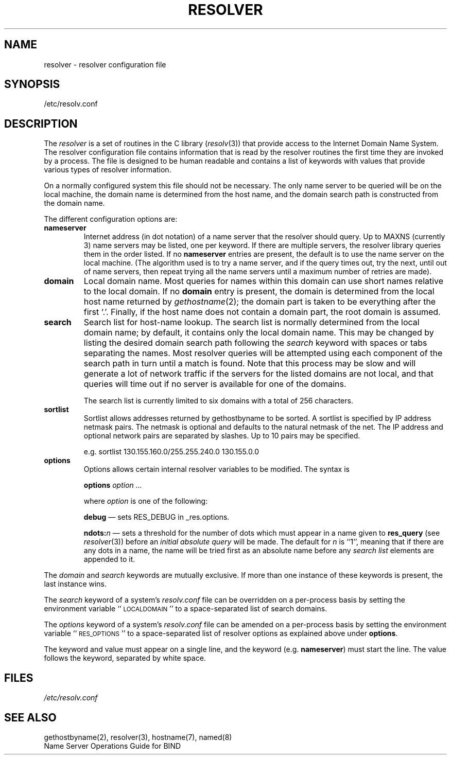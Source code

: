.\"	$OpenBSD: resolver.5,v 1.2 1997/03/12 10:42:19 downsj Exp $
.\" Copyright (c) 1986 The Regents of the University of California.
.\" All rights reserved.
.\"
.\" Redistribution and use in source and binary forms are permitted
.\" provided that the above copyright notice and this paragraph are
.\" duplicated in all such forms and that any documentation,
.\" advertising materials, and other materials related to such
.\" distribution and use acknowledge that the software was developed
.\" by the University of California, Berkeley.  The name of the
.\" University may not be used to endorse or promote products derived
.\" from this software without specific prior written permission.
.\" THIS SOFTWARE IS PROVIDED ``AS IS'' AND WITHOUT ANY EXPRESS OR
.\" IMPLIED WARRANTIES, INCLUDING, WITHOUT LIMITATION, THE IMPLIED
.\" WARRANTIES OF MERCHANTABILITY AND FITNESS FOR A PARTICULAR PURPOSE.
.\"
.\"	@(#)resolver.5	5.9 (Berkeley) 12/14/89
.\"	$From: resolver.5,v 8.3 1995/12/06 20:34:35 vixie Exp $
.\"
.TH RESOLVER 5 "November 11, 1993"
.UC 4
.SH NAME
resolver \- resolver configuration file
.SH SYNOPSIS
/etc/resolv.conf
.SH DESCRIPTION
.LP
The
.I resolver
is a set of routines in the C library (\c
.IR resolv (3))
that provide access to the Internet Domain Name System.
The resolver configuration file contains information that is read
by the resolver routines the first time they are invoked by a process.
The file is designed to be human readable and contains a list of
keywords with values that provide various types of resolver information.
.LP
On a normally configured system this file should not be necessary.
The only name server to be queried will be on the local machine,
the domain name is determined from the host name,
and the domain search path is constructed from the domain name.
.LP
The different configuration options are:
.TP
\fBnameserver\fP
Internet address (in dot notation) of a name server
that the resolver should query.
Up to MAXNS (currently 3) name servers may be listed,
one per keyword.
If there are multiple servers,
the resolver library queries them in the order listed.
If no \fBnameserver\fP entries are present,
the default is to use the name server on the local machine.
(The algorithm used is to try a name server, and if the query times out,
try the next, until out of name servers,
then repeat trying all the name servers
until a maximum number of retries are made).
.TP
\fBdomain\fP
Local domain name.
Most queries for names within this domain can use short names
relative to the local domain.
If no \fBdomain\fP entry is present, the domain is determined
from the local host name returned by
\fIgethostname\fP\|(2);
the domain part is taken to be everything after the first `.'.
Finally, if the host name does not contain a domain part, the root
domain is assumed.
.TP
\fBsearch\fP
Search list for host-name lookup.
The search list is normally determined from the local domain name;
by default, it contains only the local domain name.
This may be changed by listing the desired domain search path
following the \fIsearch\fP keyword with spaces or tabs separating
the names.
Most resolver queries will be attempted using each component
of the search path in turn until a match is found.
Note that this process may be slow and will generate a lot of network
traffic if the servers for the listed domains are not local,
and that queries will time out if no server is available
for one of the domains.
.IP
The search list is currently limited to six domains
with a total of 256 characters.
.TP
\fBsortlist\fP
Sortlist allows addresses returned by gethostbyname to be sorted.
A sortlist is specified by IP address netmask pairs. The netmask is
optional and defaults to the natural netmask of the net. The IP address
and optional network pairs are separated by slashes. Up to 10 pairs may
be specified.
.IP
e.g. sortlist 130.155.160.0/255.255.240.0 130.155.0.0
.TP
\fBoptions\fP
Options allows certain internal resolver variables to be modified.
The syntax is
.IP
\fBoptions\fP \fIoption\fP \fI...\fP
.IP
where \fIoption\fP is one of the following:
.IP
\fBdebug\fP \(em sets RES_DEBUG in _res.options.
.IP
\fBndots:\fP\fIn\fP \(em sets a threshold for the number of dots which
must appear in a name given to \fBres_query\fP (see \fIresolver\fP(3))
before an \fIinitial absolute query\fP will be made.  The default for
\fIn\fP is ``1'', meaning that if there are any dots in a name, the name
will be tried first as an absolute name before any \fIsearch list\fP
elements are appended to it.
.LP
The \fIdomain\fP and \fIsearch\fP keywords are mutually exclusive.
If more than one instance of these keywords is present,
the last instance wins.
.LP
The \fIsearch\fP keyword of a system's \fIresolv.conf\fP file can be
overridden on a per-process basis by setting the environment variable
``\s-1LOCALDOMAIN\s+1'' to a space-separated list of search domains.
.LP
The \fIoptions\fP keyword of a system's \fIresolv.conf\fP file can be
amended on a per-process basis by setting the environment variable
``\s-1RES_OPTIONS\s+1'' to a space-separated list of resolver options
as explained above under \fBoptions\fP.
.LP
The keyword and value must appear on a single line, and the keyword
(e.g. \fBnameserver\fP) must start the line.  The value follows
the keyword, separated by white space.
.SH FILES
.I /etc/resolv.conf
.SH SEE ALSO
gethostbyname(2), resolver(3), hostname(7), named(8)
.br
Name Server Operations Guide for BIND
